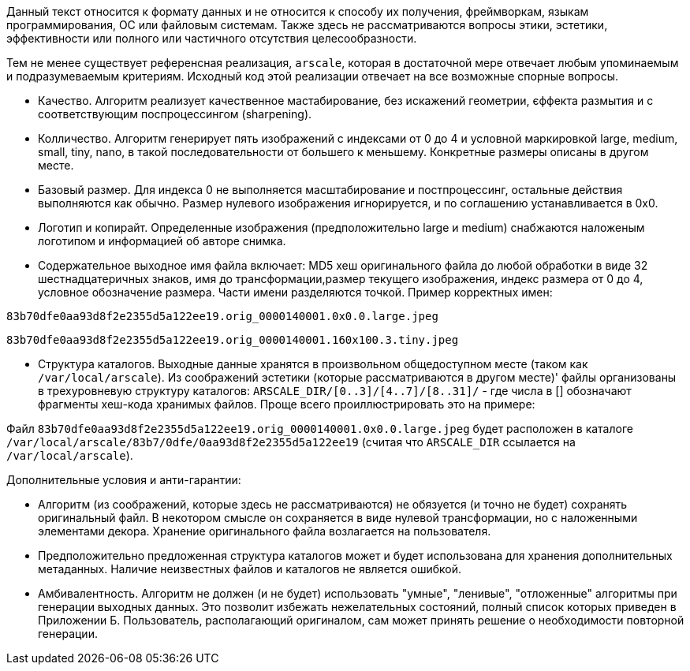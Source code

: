 Данный текст относится к формату данных и не относится к способу их получения, фреймворкам, языкам программирования, ОС или файловым системам. Также здесь не рассматриваются вопросы этики, эстетики, эффективности или полного или частичного отсутствия целесообразности.

Тем не менее существует референсная реализация, `arscale`, которая в достаточной мере отвечает любым упоминаемым и подразумеваемым критериям. Исходный код этой реализации отвечает на все возможные спорные вопросы.

- Качество. Алгоритм реализует качественное мастабирование, без искажений геометрии, єффекта размытия и с соответствующим поспроцессингом (sharpening).
- Колличество. Алгоритм генерирует пять изображений с индексами от 0 до 4 и условной маркировкой large, medium, small, tiny, nano, в такой последовательности от большего к меньшему. Конкретные размеры описаны в другом месте.
- Базовый размер. Для индекса 0 не выполняется масштабирование и постпроцессинг, остальные действия выполняются как обычно. Размер нулевого изображения игнорируется, и по соглашению устанавливается в 0х0.
- Логотип и копирайт. Определенные изображения (предположительно large и medium) снабжаются наложеным логотипом и информацией об авторе снимка.
- Содержательное выходное имя файла включает: MD5 хеш оригинального файла до любой обработки в виде 32 шестнадцатеричных знаков, имя до трансформации,размер текущего изображения, индекс размера от 0 до 4, условное обозначение размера. Части имени разделяются точкой. Пример корректных имен:

`83b70dfe0aa93d8f2e2355d5a122ee19.orig_0000140001.0x0.0.large.jpeg`

`83b70dfe0aa93d8f2e2355d5a122ee19.orig_0000140001.160x100.3.tiny.jpeg`

- Структура каталогов. Выходные данные хранятся в произвольном общедоступном месте (таком как `/var/local/arscale`). Из соображений эстетики (которые рассматриваются в другом месте)' файлы организованы в трехуровневую структуру каталогов: `ARSCALE_DIR/[0..3]/[4..7]/[8..31]/` - где числа в [] обозначают фрагменты хеш-кода хранимых файлов. Проще всего проиллюстрировать это на примере:

Файл `83b70dfe0aa93d8f2e2355d5a122ee19.orig_0000140001.0x0.0.large.jpeg` будет расположен в каталоге `/var/local/arscale/83b7/0dfe/0aa93d8f2e2355d5a122ee19` (считая что `ARSCALE_DIR` ссылается на `/var/local/arscale`).

Дополнительные условия и анти-гарантии: 

- Алгоритм (из соображений, которые здесь не рассматриваются) не обязуется (и точно не будет) сохранять оригинальный файл. В некотором смысле он сохраняется в виде нулевой трансформации, но с наложенными элементами декора. Хранение оригинального файла возлагается на пользователя.
- Предположительно предложенная структура каталогов может и будет использована для хранения дополнительных метаданных. Наличие неизвестных файлов и каталогов не является ошибкой.
- Амбивалентность. Алгоритм не должен (и не будет) использовать "умные", "ленивые", "отложенные" алгоритмы при генерации выходных данных. Это позволит избежать нежелательных состояний, полный список которых приведен в Приложении Б. Пользователь, располагающий оригиналом, сам может принять решение о необходимости повторной генерации. 

